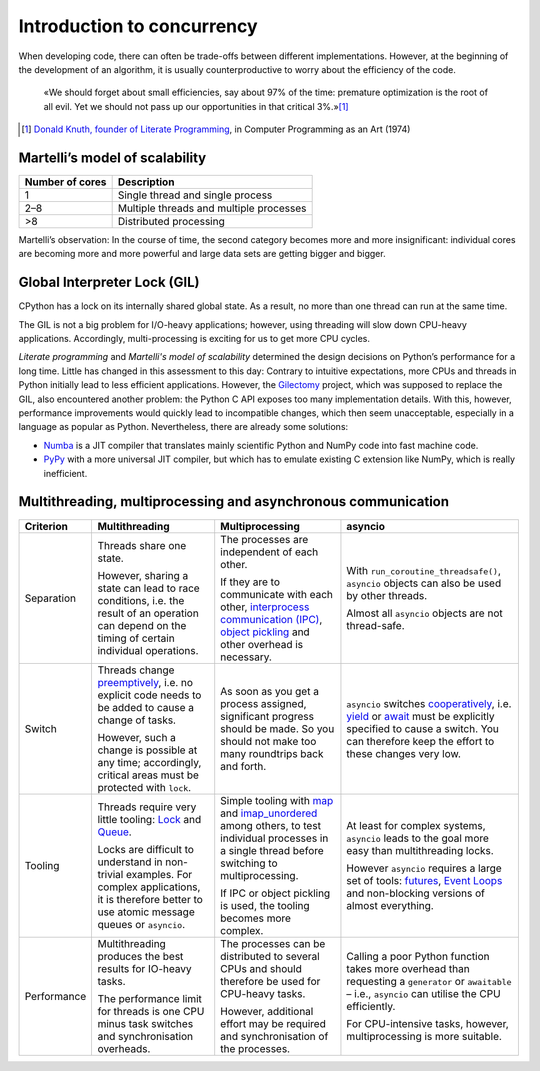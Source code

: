 Introduction to concurrency
===========================

When developing code, there can often be trade-offs between different
implementations. However, at the beginning of the development of an algorithm,
it is usually counterproductive to worry about the efficiency of the code.

    «We should forget about small efficiencies, say about 97% of the time:
    premature optimization is the root of all evil. Yet we should not pass up
    our opportunities in that critical 3%.»[#]_

.. [#] `Donald Knuth, founder of Literate Programming
       <http://www.literateprogramming.com/>`_, in Computer Programming as an
       Art (1974)

Martelli’s model of scalability
-------------------------------

+------------------+----------------------------------------+
| Number of cores  | Description                            |
+==================+========================================+
| 1                | Single thread and single process       |
+------------------+----------------------------------------+
| 2–8              | Multiple threads and multiple processes|
+------------------+----------------------------------------+
| >8               | Distributed processing                 |
+------------------+----------------------------------------+

Martelli’s observation: In the course of time, the second category becomes more
and more insignificant: individual cores are becoming more and more powerful and
large data sets are getting bigger and bigger.

Global Interpreter Lock (GIL)
-----------------------------

CPython has a lock on its internally shared global state. As a result, no more
than one thread can run at the same time.

The GIL is not a big problem for I/O-heavy applications; however, using
threading will slow down CPU-heavy applications. Accordingly, multi-processing
is exciting for us to get more CPU cycles.

*Literate programming* and *Martelli's model of scalability* determined the
design decisions on Python’s performance for a long time. Little has changed in
this assessment to this day: Contrary to intuitive expectations, more CPUs and
threads in Python initially lead to less efficient applications. However, the
`Gilectomy <https://pythoncapi.readthedocs.io/gilectomy.html>`_ project, which
was supposed to replace the GIL, also encountered another problem: the Python C
API exposes too many implementation details. With this, however, performance
improvements would quickly lead to incompatible changes, which then seem
unacceptable, especially in a language as popular as Python. Nevertheless, there
are already some solutions:

* `Numba <http://numba.pydata.org/>`_ is a JIT compiler that translates mainly
  scientific Python and NumPy code into fast machine code.
* `PyPy <https://www.pypy.org/>`_ with a more universal JIT compiler, but which
  has to emulate existing C extension like NumPy, which is really inefficient.

Multithreading, multiprocessing and asynchronous communication
--------------------------------------------------------------

+------------------+------------------+------------------+--------------------------------+
| Criterion        | Multithreading   | Multiprocessing  | asyncio                        |
+==================+==================+==================+================================+
| Separation       | Threads share one| The processes are| With                           |
|                  | state.           | independent of   | ``run_coroutine_threadsafe()``,|
|                  |                  | each other.      | ``asyncio`` objects can also   |
|                  | However, sharing |                  | be used by other threads.      |
|                  | a state can lead | If they are to   |                                |
|                  | to race          | communicate with | Almost all ``asyncio`` objects |
|                  | conditions, i.e. | each other,      | are not thread-safe.           |
|                  | the result of an | `interprocess    |                                |
|                  | operation can    | communication    |                                |
|                  | depend on the    | (IPC)`_, `object |                                |
|                  | timing of certain| pickling`_  and  |                                |
|                  | individual       | other overhead   |                                |
|                  | operations.      | is necessary.    |                                |
+------------------+------------------+------------------+--------------------------------+
| Switch           | Threads change   | As soon as you   | ``asyncio`` switches           |
|                  | `preemptively`_, | get a process    | `cooperatively`_, i.e. `yield`_|
|                  | i.e. no explicit | assigned,        | or `await`_ must be explicitly |
|                  | code needs to be | significant      | specified to cause a switch.   |
|                  | added to cause   | progress should  | You can therefore keep the     |
|                  | a change of      | be made. So you  | effort to these changes very   |
|                  | tasks.           | should not make  | low.                           |
|                  |                  | too many         |                                |
|                  | However, such a  | roundtrips back  |                                |
|                  | change is        | and forth.       |                                |
|                  | possible at any  |                  |                                |
|                  | time;            |                  |                                |
|                  | accordingly,     |                  |                                |
|                  | critical areas   |                  |                                |
|                  | must be protected|                  |                                |
|                  | with ``lock``.   |                  |                                |
+------------------+------------------+------------------+--------------------------------+
| Tooling          | Threads require  | Simple tooling   | At least for complex systems,  |
|                  | very little      | with `map`_ and  | ``asyncio`` leads to the goal  |
|                  | tooling: `Lock`_ | `imap_unordered`_| more easy than multithreading  |
|                  | and `Queue`_.    | among others, to | locks.                         |
|                  |                  | test individual  |                                |
|                  | Locks are        | processes in a   | However ``asyncio`` requires a |
|                  | difficult to     | single thread    | large set of tools:            |
|                  | understand in    | before switching | `futures`_, `Event Loops`_ and |
|                  | non-trivial      | to               | non-blocking versions of almost|
|                  | examples. For    | multiprocessing. | everything.                    |
|                  | complex          |                  |                                |
|                  | applications, it | If IPC or        |                                |
|                  | is therefore     | object pickling  |                                |
|                  | better to use    | is used, the     |                                |
|                  | atomic message   | tooling becomes  |                                |
|                  | queues or        | more complex.    |                                |
|                  | ``asyncio``.     |                  |                                |
+------------------+------------------+------------------+--------------------------------+
| Performance      | Multithreading   | The processes can| Calling a poor Python function |
|                  | produces the best| be distributed   | takes more overhead than       |
|                  | results for      | to several CPUs  | requesting a ``generator`` or  |
|                  | IO-heavy tasks.  | and should       | ``awaitable`` – i.e.,          |
|                  |                  | therefore be     | ``asyncio`` can utilise the CPU|
|                  | The performance  | used for         | efficiently.                   |
|                  | limit for threads| CPU-heavy tasks. |                                |
|                  | is one CPU minus |                  | For CPU-intensive tasks,       |
|                  | task switches and| However,         | however, multiprocessing is    |
|                  | synchronisation  | additional effort| more suitable.                 |
|                  | overheads.       | may be required  |                                |
|                  |                  | and              |                                |
|                  |                  | synchronisation  |                                |
|                  |                  | of the processes.|                                |
+------------------+------------------+------------------+--------------------------------+

.. _`interprocess Communication (IPC)`: https://docs.python.org/3/library/ipc.html
.. _`object pickling`: https://docs.python.org/3/library/pickle.html
.. _`preemptively`: https://en.wikipedia.org/wiki/Computer_multitasking#Preemptive_multitasking
.. _`Lock`: https://docs.python.org/3/library/threading.html#threading.Lock
.. _`Queue`: https://docs.python.org/3/library/queue.html
.. _`cooperatively`: https://en.wikipedia.org/wiki/Computer_multitasking#Cooperative_multitasking
.. _`yield`: https://docs.python.org/3/reference/simple_stmts.html#yield
.. _`await`: https://docs.python.org/3/reference/expressions.html#await
.. _`map`: https://docs.python.org/3/library/multiprocessing.html#multiprocessing.pool.Pool.map
.. _`imap_unordered`: https://docs.python.org/3/library/multiprocessing.html#multiprocessing.pool.Pool.imap_unordered
.. _`futures`: https://docs.python.org/3/library/asyncio-task.html#awaitables
.. _`Event Loops`: https://docs.python.org/3/library/asyncio-eventloop.html
